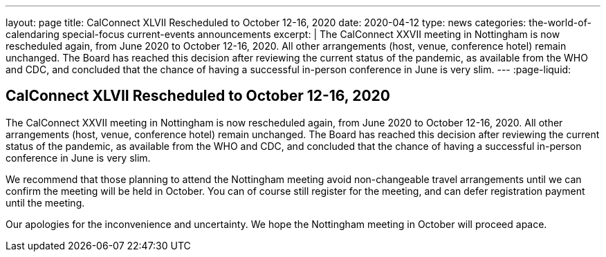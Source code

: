 ---
layout: page
title: CalConnect XLVII Rescheduled to October 12-16, 2020
date: 2020-04-12
type: news
categories: the-world-of-calendaring special-focus current-events announcements
excerpt: |
  The CalConnect XXVII meeting in Nottingham is now rescheduled again, from June
  2020 to October 12-16, 2020. All other arrangements (host, venue, conference
  hotel) remain unchanged. The Board has reached this decision after reviewing
  the current status of the pandemic, as available from the WHO and CDC, and
  concluded that the chance of having a successful in-person conference in June
  is very slim.
---
:page-liquid:

== CalConnect XLVII Rescheduled to October 12-16, 2020

The CalConnect XXVII meeting in Nottingham is now rescheduled again, from June
2020 to October 12-16, 2020. All other arrangements (host, venue, conference
hotel) remain unchanged. The Board has reached this decision after reviewing the
current status of the pandemic, as available from the WHO and CDC, and concluded
that the chance of having a successful in-person conference in June is very
slim.

We recommend that those planning to attend the Nottingham meeting avoid
non-changeable travel arrangements until we can confirm the meeting will be held
in October. You can of course still register for the meeting, and can defer
registration payment until the meeting.

Our apologies for the inconvenience and uncertainty. We hope the Nottingham
meeting in October will proceed apace.

